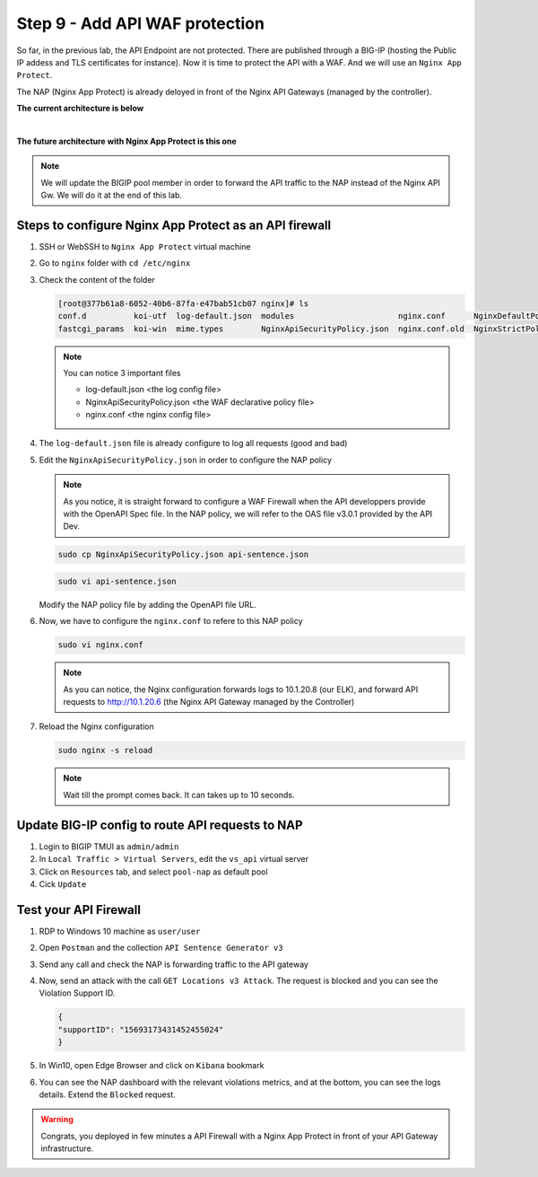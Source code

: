 Step 9 - Add API WAF protection
###############################

So far, in the previous lab, the API Endpoint are not protected. There are published through a BIG-IP (hosting the Public IP addess and TLS certificates for instance).
Now it is time to protect the API with a WAF. And we will use an ``Nginx App Protect``.

The NAP (Nginx App Protect) is already deloyed in front of the Nginx API Gateways (managed by the controller).

**The current architecture is below**

.. image:: ../pictures/lab3/apim_archi.png
   :align: center

|

**The future architecture with Nginx App Protect is this one**

.. image:: ../pictures/lab3/archi-nap.png
   :align: center

.. note:: We will update the BIGIP pool member in order to forward the API traffic to the NAP instead of the Nginx API Gw. We will do it at the end of this lab.

Steps to configure Nginx App Protect as an API firewall
*******************************************************

#. SSH or WebSSH to ``Nginx App Protect`` virtual machine
#. Go to ``nginx`` folder with ``cd /etc/nginx``
#. Check the content of the folder

   .. code-block:: bash

      [root@377b61a8-6052-40b6-87fa-e47bab51cb07 nginx]# ls
      conf.d          koi-utf  log-default.json  modules                      nginx.conf      NginxDefaultPolicy.json  scgi_params   win-utf
      fastcgi_params  koi-win  mime.types        NginxApiSecurityPolicy.json  nginx.conf.old  NginxStrictPolicy.json   uwsgi_params

   .. note:: You can notice 3 important files

      - log-default.json <the log config file>
      - NginxApiSecurityPolicy.json <the WAF declarative policy file>
      - nginx.conf <the nginx config file>

#. The ``log-default.json`` file is already configure to log all requests (good and bad)
#. Edit the ``NginxApiSecurityPolicy.json`` in order to configure the NAP policy

   .. note:: As you notice, it is straight forward to configure a WAF Firewall when the API developpers provide with the OpenAPI Spec file. In the NAP policy, we will refer to the OAS file v3.0.1 provided by the API Dev.

   .. code-block:: bash

      sudo cp NginxApiSecurityPolicy.json api-sentence.json

   .. code-block:: bash
     
      sudo vi api-sentence.json

   Modify the NAP policy file by adding the OpenAPI file URL.

   .. code-block:: json
      :emphasize-lines: 10, 11, 12

      {
      "policy" : {
      "name" : "app_protect_api_security_policy",
      "description" : "NGINX App Protect API Security Policy. The policy is intended to be used with an OpenAPI file",
      "template": {
        "name": "POLICY_TEMPLATE_NGINX_BASE"
      },

      "open-api-files" : [
        {
         "link": "https://api.swaggerhub.com/apis/F5EMEASSA/API-Sentence/3.0.1"
        }
      ],

      "enforcer-settings" : {
         "enforcerStateCookies" : {
            "secureAttribute" : "always"
         }
      },
      ...

#. Now, we have to configure the ``nginx.conf`` to refere to this NAP policy

   .. code-block:: bash
     
      sudo vi nginx.conf

   .. code-block:: nginx
      :emphasize-lines: 31

      user  nginx;
      worker_processes  auto;
   
      error_log  /var/log/nginx/error.log notice;
      pid        /var/run/nginx.pid;
   
      load_module modules/ngx_http_app_protect_module.so;
   
      events {
         worker_connections 1024;
      }
   
      http {
         include          /etc/nginx/mime.types;
         default_type  application/octet-stream;
         sendfile        on;
         keepalive_timeout  65;
   
         log_format  main  '$remote_addr - $remote_user [$time_local] "$request" '
                        '$status $body_bytes_sent "$http_referer" '
                        '"$http_user_agent" "$http_x_forwarded_for"';
   
         access_log  /var/log/nginx/access.log  main;
   
         server {
         listen	  80;
            server_name  localhost;
            proxy_http_version 1.1;
   
            app_protect_enable on;
            app_protect_policy_file "/etc/nginx/api-sentence.json";
            app_protect_security_log_enable on;
            app_protect_security_log "/etc/nginx/log-default.json" syslog:server=10.1.20.8:5144;
   
            location / {
                  resolver_timeout 5s;
                  client_max_body_size 0;
                  default_type text/html;
                  proxy_pass http://10.1.20.6$request_uri;
            }
         }
      }

   .. note:: As you can notice, the Nginx configuration forwards logs to 10.1.20.8 (our ELK), and forward API requests to http://10.1.20.6 (the Nginx API Gateway managed by the Controller)

#. Reload the Nginx configuration

   .. code-block:: bash
     
      sudo nginx -s reload

   .. note:: Wait till the prompt comes back. It can takes up to 10 seconds.

Update BIG-IP config to route API requests to NAP
*************************************************

#. Login to BIGIP TMUI as ``admin/admin``
#. In ``Local Traffic > Virtual Servers``, edit the ``vs_api`` virtual server
#. Click on ``Resources`` tab, and select ``pool-nap`` as default pool
#. Cick ``Update``

Test your API Firewall
**********************

#. RDP to Windows 10 machine as ``user/user``
#. Open ``Postman`` and the collection ``API Sentence Generator v3``
#. Send any call and check the NAP is forwarding traffic to the API gateway
#. Now, send an attack with the call ``GET Locations v3 Attack``. The request is blocked and you can see the Violation Support ID.

   .. code-block:: json

      {
      "supportID": "15693173431452455024"
      }

#. In Win10, open Edge Browser and click on ``Kibana`` bookmark
#. You can see the NAP dashboard with the relevant violations metrics, and at the bottom, you can see the logs details. Extend the ``Blocked`` request.

   .. image:: ../pictures/lab3/ELK1.png
      :align: center

   .. image:: ../pictures/lab3/ELK2.png
      :align: center


.. warning:: Congrats, you deployed in few minutes a API Firewall with a Nginx App Protect in front of your API Gateway infrastructure.
